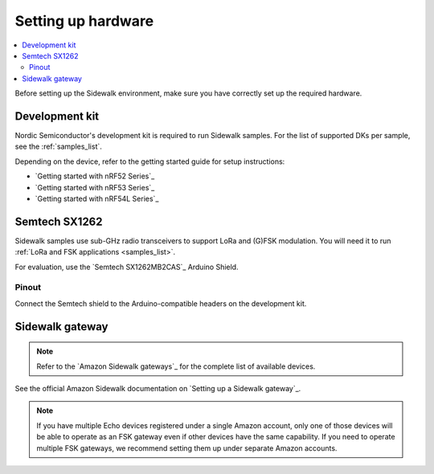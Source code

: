 .. _setting_up_hardware:

Setting up hardware
###################

.. contents::
   :local:
   :depth: 2

Before setting up the Sidewalk environment, make sure you have correctly set up the required hardware.

Development kit
***************

Nordic Semiconductor's development kit is required to run Sidewalk samples.
For the list of supported DKs per sample, see the :ref:`samples_list`.

Depending on the device, refer to the getting started guide for setup instructions:

* `Getting started with nRF52 Series`_
* `Getting started with nRF53 Series`_
* `Getting started with nRF54L Series`_

Semtech SX1262
**************

Sidewalk samples use sub-GHz radio transceivers to support LoRa and (G)FSK modulation.
You will need it to run :ref:`LoRa and FSK applications <samples_list>`.

For evaluation, use the `Semtech SX1262MB2CAS`_ Arduino Shield.

.. figure:: /images/nRF52840-Semtech-SX1262.jpg

.. _setting_up_hardware_semtech_pinout:

Pinout
------

Connect the Semtech shield to the Arduino-compatible headers on the development kit.


.. tabs::

   .. tab:: nRF52840 DK

    Refer to the pinout assignment for the nRF52840 DK:

    +---------------+-------------+
    | SX126X shield | nRF52840 DK |
    +===============+=============+
    | BUSY          | P1.4        |
    +---------------+-------------+
    | DIO1          | P1.6        |
    +---------------+-------------+
    | NSS           | P1.8        |
    +---------------+-------------+
    | ANT_SW        | P1.10       |
    +---------------+-------------+
    | SPI MOSI      | P1.13       |
    +---------------+-------------+
    | SPI MISO      | P1.14       |
    +---------------+-------------+
    | SPI SCK       | P1.15       |
    +---------------+-------------+
    | NRESET        | P0.3        |
    +---------------+-------------+

   .. tab:: nRF5340 DK

    Refer to the pinout assignment for the nRF5340 DK:

    +---------------+-------------+
    | SX126X shield | nRF5340 DK  |
    +===============+=============+
    | BUSY          | P1.5        |
    +---------------+-------------+
    | DIO1          | P1.7        |
    +---------------+-------------+
    | NSS           | P1.9        |
    +---------------+-------------+
    | ANT_SW        | P1.10       |
    +---------------+-------------+
    | SPI MOSI      | P1.13       |
    +---------------+-------------+
    | SPI MISO      | P1.14       |
    +---------------+-------------+
    | SPI SCK       | P1.15       |
    +---------------+-------------+
    | NRESET        | P0.4        |
    +---------------+-------------+

   .. tab:: nRF54L15 PDK

      The nRF54L15 PDK does not have the Arduino-compatible header.
      The connection layout may differ depending on the revision of your PDK.
      GPIO assignments are recommended by the Nordic Semiconductor.

      The nRF54L15 PDK operates on a lower voltage level (1.8V).
      The Semtech Shield is compatible with this voltage and can be safely provided to the pin marked as 3.3V.
      Due to the lower voltage, the Semtech radio cannot achieve the full transmit power, and it will reach a plateau at 15 dBm gain even when a higher value is configured.
      The specification of the Semtech module describes that it is possible to provide a separate, higher voltage source for radio while maintaining the lower voltage for communication.
      However, the recommended shield does not support this configuration.

      To use the suggested pins, disable **UART0** (not used by Sidewalk samples) through the `Board Configurator`_ tool in the nRF Connect for Desktop.
      This step is required for the shield to work as some pins are connected to **UART0** by default.

      See a board configuration for the suggested pin layout:

      +--------------------------------------------------------------+
      |                                                              |
      | .. figure:: /images/board_configurator_nrf54l15_0_3_0.png    |
      |                                                              |
      +--------------------------------------------------------------+

      +---------------+--------------+
      | SX126X shield | nRF54L15 DK  |
      +===============+==============+
      | DIO1          | P1.11        |
      +---------------+--------------+
      | BUSY          | P2.6         |
      +---------------+--------------+
      | NRESET        | P2.8         |
      +---------------+--------------+
      | ANT_SW        | P2.10        |
      +---------------+--------------+
      | NSS           | P0.0         |
      +---------------+--------------+
      | SPI MOSI      | P0.1         |
      +---------------+--------------+
      | SPI MISO      | P0.2         |
      +---------------+--------------+
      | SPI SCK       | P0.3         |
      +---------------+--------------+

.. _setting_up_sidewalk_gateway:

Sidewalk gateway
****************

.. note::
   Refer to the `Amazon Sidewalk gateways`_ for the complete list of available devices.

See the official Amazon Sidewalk documentation on `Setting up a Sidewalk gateway`_.

.. note::
   If you have multiple Echo devices registered under a single Amazon account, only one of those devices will be able to operate as an FSK gateway even if other devices have the same capability.
   If you need to operate multiple FSK gateways, we recommend setting them up under separate Amazon accounts.

